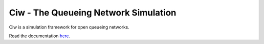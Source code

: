Ciw - The Queueing Network Simulation
=====================================

.. image:: https://badges.gitter.im/geraintpalmer/Ciw.svg
   :alt: Join the chat at https://gitter.im/geraintpalmer/Ciw
   :target: https://gitter.im/geraintpalmer/Ciw?utm_source=badge&utm_medium=badge&utm_campaign=pr-badge&utm_content=badge
.. image:: https://travis-ci.org/geraintpalmer/Ciw.svg?branch=master
    :target: https://travis-ci.org/geraintpalmer/Ciw

.. image:: https://img.shields.io/pypi/v/ciw.svg
    :target: https://pypi.python.org/pypi/Ciw
    
.. image:: https://coveralls.io/repos/github/geraintpalmer/Ciw/badge.svg?branch=master
    :target: https://coveralls.io/github/geraintpalmer/Ciw?branch=master
    
   
.. image:: https://github.com/geraintpalmer/Ciw/blob/master/docs/_static/logo.png

Ciw is a simulation framework for open queueing networks.

Read the documentation `here`_.

.. _here: http://ciw.readthedocs.org
